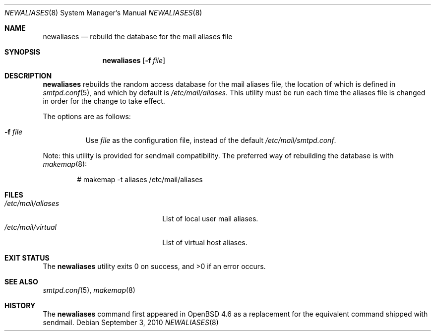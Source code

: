 .\"	$OpenBSD: src/usr.sbin/smtpd/newaliases.8,v 1.9 2013/01/26 09:37:23 gilles Exp $
.\"
.\" Copyright (c) 2009 Jacek Masiulaniec <jacekm@openbsd.org>
.\" Copyright (c) 2008-2009 Gilles Chechade <gilles@poolp.org>
.\"
.\" Permission to use, copy, modify, and distribute this software for any
.\" purpose with or without fee is hereby granted, provided that the above
.\" copyright notice and this permission notice appear in all copies.
.\"
.\" THE SOFTWARE IS PROVIDED "AS IS" AND THE AUTHOR DISCLAIMS ALL WARRANTIES
.\" WITH REGARD TO THIS SOFTWARE INCLUDING ALL IMPLIED WARRANTIES OF
.\" MERCHANTABILITY AND FITNESS. IN NO EVENT SHALL THE AUTHOR BE LIABLE FOR
.\" ANY SPECIAL, DIRECT, INDIRECT, OR CONSEQUENTIAL DAMAGES OR ANY DAMAGES
.\" WHATSOEVER RESULTING FROM LOSS OF USE, DATA OR PROFITS, WHETHER IN AN
.\" ACTION OF CONTRACT, NEGLIGENCE OR OTHER TORTIOUS ACTION, ARISING OUT OF
.\" OR IN CONNECTION WITH THE USE OR PERFORMANCE OF THIS SOFTWARE.
.\"
.Dd $Mdocdate: September 3 2010 $
.Dt NEWALIASES 8
.Os
.Sh NAME
.Nm newaliases
.Nd rebuild the database for the mail aliases file
.Sh SYNOPSIS
.Nm newaliases
.Op Fl f Ar file
.Sh DESCRIPTION
.Nm
rebuilds the random access database for the mail aliases file,
the location of which is defined in
.Xr smtpd.conf 5 ,
and which by default is
.Pa /etc/mail/aliases .
This utility must be run each time the aliases file is changed
in order for the change to take effect.
.Pp
The options are as follows:
.Bl -tag -width Ds
.It Fl f Ar file
Use
.Ar file
as the configuration file,
instead of the default
.Pa /etc/mail/smtpd.conf .
.El
.Pp
Note: this utility is provided for sendmail compatibility.
The preferred way of rebuilding the database is with
.Xr makemap 8 :
.Bd -literal -offset indent
# makemap -t aliases /etc/mail/aliases
.Ed
.Sh FILES
.Bl -tag -width "/etc/mail/aliasesXXX" -compact
.It Pa /etc/mail/aliases
List of local user mail aliases.
.It Pa /etc/mail/virtual
List of virtual host aliases.
.El
.Sh EXIT STATUS
.Ex -std newaliases
.Sh SEE ALSO
.Xr smtpd.conf 5 ,
.Xr makemap 8
.Sh HISTORY
The
.Nm
command first appeared in
.Ox 4.6
as a replacement for the equivalent command shipped with sendmail.
